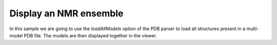 Display an NMR ensemble
=================================================

In this sample we are going to use the *loadAllModels* option of the PDB parser to load all structures present in a multi-model PDB file. The models are then displayed together in the viewer.

.. pv-sample::

  <script>
  var viewer = pv.Viewer(document.getElementById('viewer'), 
                        { width : 300, height : 300, antialias : true });

  pv.io.fetchPdb('/pdbs/1nmr.pdb', function(structures) {
      // put this in the viewerReady block to make sure we don't try to add the 
      // object before the viewer is ready. In case the viewer is completely 
      // loaded, the function will be immediately executed.
      viewer.on('viewerReady', function() {
        var index = 0;
        structures.forEach(function(s) { 
          viewer.cartoon('structure_' + (index++), s); 
        });
        // adjust center of view and zoom such that all structures can be seen.
        viewer.centerOn(structures[0]);
        viewer.setZoom(70);
      });
  },  { loadAllModels : true });
  </script>

